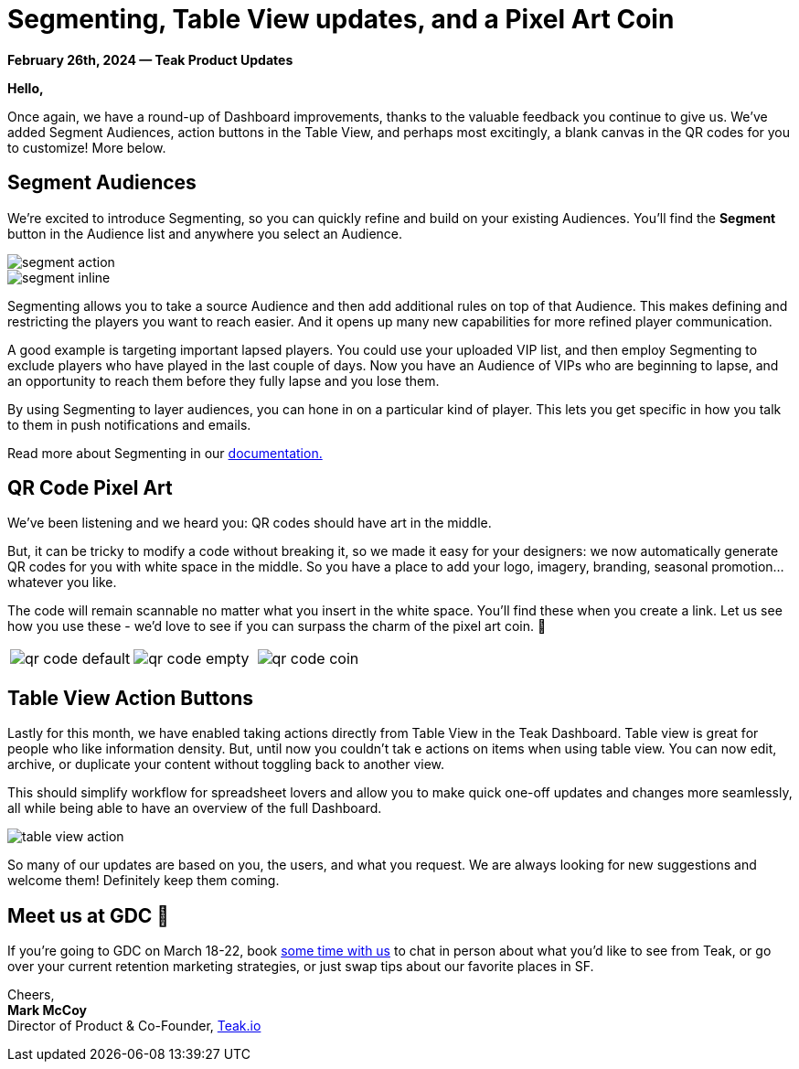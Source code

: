 = Segmenting, Table View updates, and a Pixel Art Coin
:page-no-nav: true
:noindex:

*February 26th, 2024 &mdash; Teak Product Updates*

*Hello,*

Once again, we have a round-up of Dashboard improvements, thanks to the valuable feedback you continue to give us. We've added Segment Audiences, action buttons in the Table View, and perhaps most excitingly, a blank canvas in the QR codes for you to customize! More below.

== Segment Audiences

We're excited to introduce Segmenting, so you can quickly refine and build on your existing Audiences. You'll find the **Segment** button in the Audience list and anywhere you select an Audience.

[.newsletter-img]
image::segment-action.png[]

[.newsletter-img]
image::segment-inline.png[]

Segmenting allows you to take a source Audience and then add additional rules on top of that Audience. This makes defining and restricting the players you want to reach easier. And it opens up many new capabilities for more refined player communication.

A good example is targeting important lapsed players. You could use your uploaded VIP list, and then employ Segmenting to exclude players who have played in the last couple of days. Now you have an Audience of VIPs who are beginning to lapse, and an opportunity to reach them before they fully lapse and you lose them.

By using Segmenting to layer audiences, you can hone in on a particular kind of player. This lets you get specific in how you talk to them in push notifications and emails.

Read more about Segmenting in our https://docs.teak.io/usage/audiences.html#_audience_creation_by_segmenting[documentation., window=_blank]

== QR Code Pixel Art

We've been listening and we heard you: QR codes should have art in the middle. 

But, it can be tricky to modify a code without breaking it, so we made it easy for your designers: we now automatically generate QR codes for you with white space in the middle. So you have a place to add your logo, imagery, branding, seasonal promotion...whatever you like.

The code will remain scannable no matter what you insert in the white space. You'll find these when you create a link. Let us see how you use these - we'd love to see if you can surpass the charm of the pixel art coin. 🤑

[cols="3*", frame="none", grid="none"]
|===
a|

[.newsletter-img]
image::qr-code-default.png[]

a|

[.newsletter-img]
image::qr-code-empty.png[]

a|

[.newsletter-img]
image::qr-code-coin.png[]

|===

[.newsletter-img]
== Table View Action Buttons

Lastly for this month, we have enabled taking actions directly from Table View in the Teak Dashboard. Table view is great for people who like information density. But, until now you couldn't tak e actions on items when using table view. You can now edit, archive, or duplicate your content without toggling back to another view.

This should simplify workflow for spreadsheet lovers and allow you to make quick one-off updates and changes more seamlessly, all while being able to have an overview of the full Dashboard. 

image::table-view-action.png[]

So many of our updates are based on you, the users, and what you request. We are always looking for new suggestions and welcome them! Definitely keep them coming.

== Meet us at GDC &#128075;

If you're going to GDC on March 18-22, book https://calendly.com/teak/meet-with-teak-at-gdc[some time with us, window=_blank] to chat in person about what you'd like to see from Teak, or go over your current retention marketing strategies, or just swap tips about our favorite places in SF.

Cheers, +
**Mark McCoy** +
Director of Product & Co-Founder, https://teak.io[Teak.io, window=_blank]
